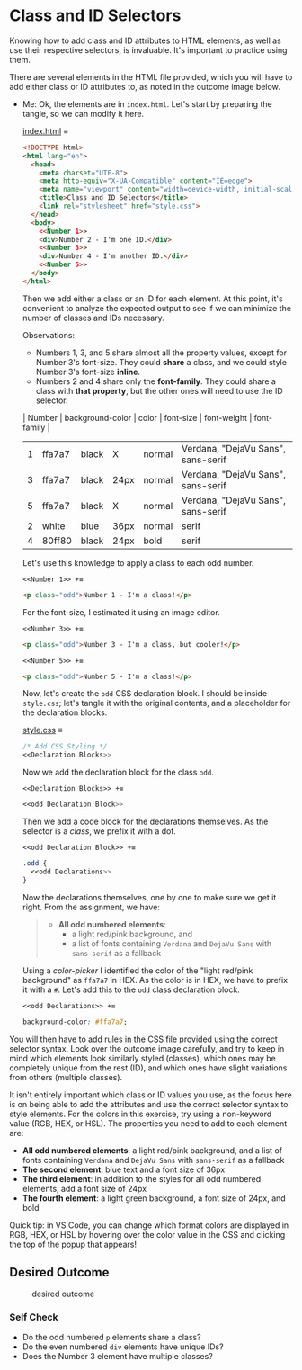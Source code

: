 # -*- auto-fill-function: nil; eval: (add-hook 'after-save-hook 'org-babel-tangle nil t); -*-

* Class and ID Selectors
  :PROPERTIES:
  :CUSTOM_ID: class-and-id-selectors
  :END:
Knowing how to add class and ID attributes to HTML elements, as well as
use their respective selectors, is invaluable. It's important to
practice using them.

There are several elements in the HTML file provided, which you will
have to add either class or ID attributes to, as noted in the outcome
image below.

- Me: Ok, the elements are in =index.html=.
  Let's start by preparing the tangle, so we can modify it here.

  [[file:index.html][index.html]] ≡

  #+begin_src html :tangle index.html
  <!DOCTYPE html>
  <html lang="en">
    <head>
      <meta charset="UTF-8">
      <meta http-equiv="X-UA-Compatible" content="IE=edge">
      <meta name="viewport" content="width=device-width, initial-scale=1.0">
      <title>Class and ID Selectors</title>
      <link rel="stylesheet" href="style.css">
    </head>
    <body>
      <<Number 1>>
      <div>Number 2 - I'm one ID.</div>
      <<Number 3>>
      <div>Number 4 - I'm another ID.</div>
      <<Number 5>>
    </body>
  </html>
  #+end_src

  Then we add either a class or an ID for each element.
  At this point, it's convenient to analyze the expected output to see if we can minimize the number of classes and IDs necessary.

  Observations:
  - Numbers 1, 3, and 5 share almost all the property values, except for Number 3's font-size.
    They could *share* a class, and we could style Number 3's font-size *inline*.
  - Numbers 2 and 4 share only the *font-family*.
    They could share a class with *that property*, but the other ones will need to use the ID selector.

  | Number | background-color | color | font-size | font-weight | font-family                        |
  |--------+------------------+-------+-----------+-------------+------------------------------------|
  |      1 | ffa7a7           | black | X         | normal      | Verdana, "DejaVu Sans", sans-serif |
  |      3 | ffa7a7           | black | 24px      | normal      | Verdana, "DejaVu Sans", sans-serif |
  |      5 | ffa7a7           | black | X         | normal      | Verdana, "DejaVu Sans", sans-serif |
  |      2 | white            | blue  | 36px      | normal      | serif                              |
  |      4 | 80ff80           | black | 24px      | bold        | serif                              |

  Let's use this knowledge to apply a class to each odd number.

  ~<<Number 1>> +≡~

  #+begin_src html :noweb-ref Number 1
  <p class="odd">Number 1 - I'm a class!</p>
  #+end_src

  For the font-size, I estimated it using an image editor.

  ~<<Number 3>> +≡~

  #+begin_src html :noweb-ref Number 3
  <p class="odd">Number 3 - I'm a class, but cooler!</p>
  #+end_src

  ~<<Number 5>> +≡~

  #+begin_src html :noweb-ref Number 5
  <p class="odd">Number 5 - I'm a class!</p>
  #+end_src

  Now, let's create the ~odd~ CSS declaration block.
  I should be inside =style.css=; let's tangle it with the original contents, and a placeholder for the declaration blocks.

  [[file:style.css][style.css]] ≡

  #+begin_src css :tangle style.css
  /* Add CSS Styling */
  <<Declaration Blocks>>
  #+end_src

  Now we add the declaration block for the class ~odd~.

  ~<<Declaration Blocks>> +≡~

  #+begin_src css :noweb-ref Declaration Blocks
  <<odd Declaration Block>>
  #+end_src

  Then we add a code block for the declarations themselves.
  As the selector is a /class/, we prefix it with a dot.

  ~<<odd Declaration Block>> +≡~

  #+begin_src css :noweb-ref odd Declaration Block
  .odd {
    <<odd Declarations>>
  }
  #+end_src

  Now the declarations themselves, one by one to make sure we get it right.
  From the assignment, we have:

  #+begin_quote
  - *All odd numbered elements*:
    - a light red/pink background, and
    - a list of fonts containing =Verdana= and =DejaVu Sans= with =sans-serif= as a fallback
  #+end_quote

  Using a /color-picker/ I identified the color of the "light red/pink background" as ~ffa7a7~ in HEX.
  As the color is in HEX, we have to prefix it with a ~#~.
  Let's add this to the ~odd~ class declaration block.

  ~<<odd Declarations>> +≡~

  #+begin_src css :noweb-ref odd Declarations
  background-color: #ffa7a7;
  #+end_src

You will then have to add rules in the CSS file provided using the correct selector syntax.
Look over the outcome image carefully, and try to keep in mind which elements look similarly styled (classes), which ones may be completely unique from the rest (ID), and which ones have slight variations from others (multiple classes).

It isn't entirely important which class or ID values you use, as the focus here is on being able to add the attributes and use the correct selector syntax to style elements.
For the colors in this exercise, try using a non-keyword value (RGB, HEX, or HSL).
The properties you need to add to each element are:

- *All odd numbered elements*: a light red/pink background, and a list of fonts containing =Verdana= and =DejaVu Sans= with =sans-serif= as a fallback
- *The second element*: blue text and a font size of 36px
- *The third element*: in addition to the styles for all odd numbered elements, add a font size of 24px
- *The fourth element*: a light green background, a font size of 24px, and bold

Quick tip: in VS Code, you can change which format colors are displayed in RGB, HEX, or HSL by hovering over the color value in the CSS and clicking the top of the popup that appears!

#+begin_quote
  *** Note:
      :PROPERTIES:
      :CUSTOM_ID: note
      :END:
  Part of your task is to add a font to /some/ of these items. Your
  browser's font's might be different than the one displayed in the
  desired outcome image. As long as you confirm that the fonts /are/
  being applied to the right lines any differences are okay for this
  exercise.
#+end_quote

** Desired Outcome
   :PROPERTIES:
   :CUSTOM_ID: desired-outcome
   :END:
#+caption: desired outcome
[[./desired-outcome.png]]

*** Self Check
    :PROPERTIES:
    :CUSTOM_ID: self-check
    :END:
- Do the odd numbered =p= elements share a class?
- Do the even numbered =div= elements have unique IDs?
- Does the Number 3 element have multiple classes?

